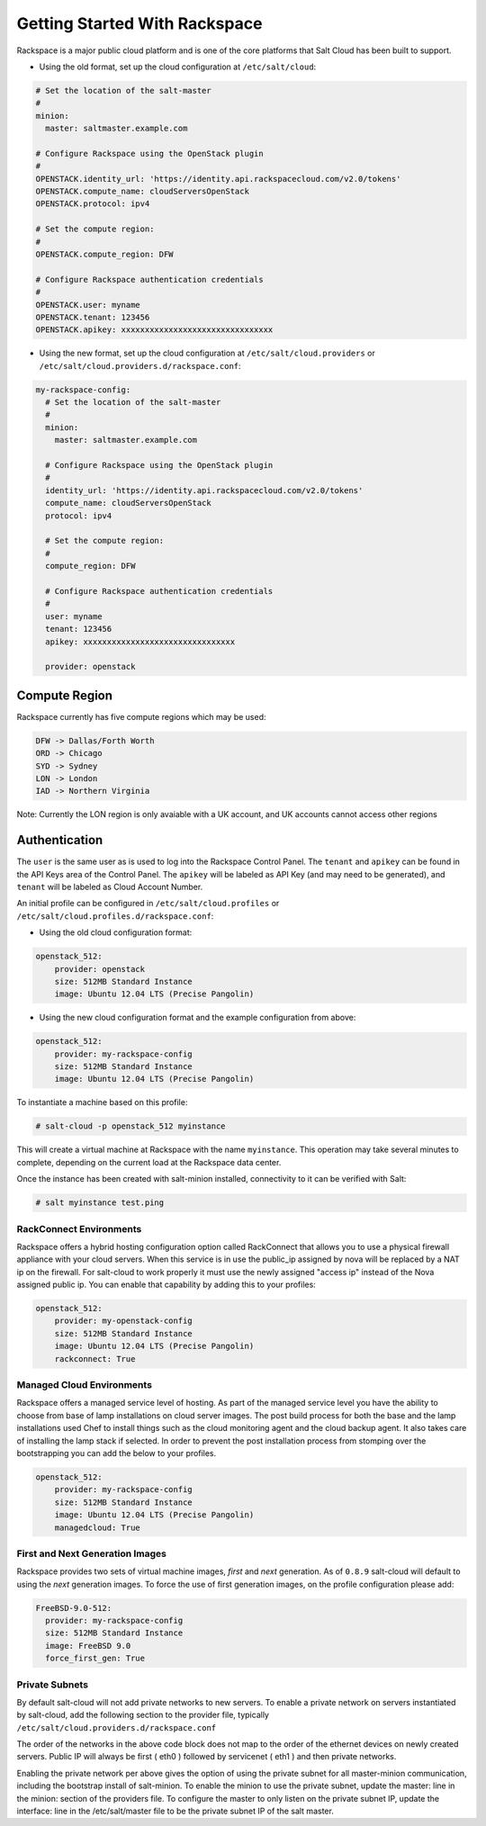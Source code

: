 ==============================
Getting Started With Rackspace
==============================

Rackspace is a major public cloud platform and is one of the core platforms 
that Salt Cloud has been built to support.

* Using the old format, set up the cloud configuration at ``/etc/salt/cloud``:

.. code-block:: yaml

    # Set the location of the salt-master
    #
    minion:
      master: saltmaster.example.com

    # Configure Rackspace using the OpenStack plugin
    #
    OPENSTACK.identity_url: 'https://identity.api.rackspacecloud.com/v2.0/tokens'
    OPENSTACK.compute_name: cloudServersOpenStack
    OPENSTACK.protocol: ipv4

    # Set the compute region:
    #
    OPENSTACK.compute_region: DFW

    # Configure Rackspace authentication credentials
    #
    OPENSTACK.user: myname
    OPENSTACK.tenant: 123456
    OPENSTACK.apikey: xxxxxxxxxxxxxxxxxxxxxxxxxxxxxxxx


* Using the new format, set up the cloud configuration at 
  ``/etc/salt/cloud.providers`` or 
  ``/etc/salt/cloud.providers.d/rackspace.conf``:

.. code-block:: yaml

    my-rackspace-config:
      # Set the location of the salt-master
      #
      minion:
        master: saltmaster.example.com

      # Configure Rackspace using the OpenStack plugin
      #
      identity_url: 'https://identity.api.rackspacecloud.com/v2.0/tokens'
      compute_name: cloudServersOpenStack
      protocol: ipv4

      # Set the compute region:
      #
      compute_region: DFW

      # Configure Rackspace authentication credentials
      #
      user: myname
      tenant: 123456
      apikey: xxxxxxxxxxxxxxxxxxxxxxxxxxxxxxxx

      provider: openstack



Compute Region
==============

Rackspace currently has five compute regions which may be used:

.. code-block:: bash

    DFW -> Dallas/Forth Worth
    ORD -> Chicago
    SYD -> Sydney
    LON -> London
    IAD -> Northern Virginia

Note: Currently the LON region is only avaiable with a UK account, and UK accounts cannot access other regions

Authentication
==============

The ``user`` is the same user as is used to log into the Rackspace Control 
Panel. The ``tenant`` and ``apikey`` can be found in the API Keys area of the 
Control Panel. The ``apikey`` will be labeled as API Key (and may need to be 
generated), and ``tenant`` will be labeled as Cloud Account Number.

An initial profile can be configured in ``/etc/salt/cloud.profiles`` or 
``/etc/salt/cloud.profiles.d/rackspace.conf``:


* Using the old cloud configuration format:

.. code-block:: yaml

    openstack_512:
        provider: openstack
        size: 512MB Standard Instance
        image: Ubuntu 12.04 LTS (Precise Pangolin)


* Using the new cloud configuration format and the example configuration from 
  above:

.. code-block:: yaml

    openstack_512:
        provider: my-rackspace-config
        size: 512MB Standard Instance
        image: Ubuntu 12.04 LTS (Precise Pangolin)


To instantiate a machine based on this profile:

.. code-block:: bash

    # salt-cloud -p openstack_512 myinstance

This will create a virtual machine at Rackspace with the name ``myinstance``.
This operation may take several minutes to complete, depending on the current 
load at the Rackspace data center.

Once the instance has been created with salt-minion installed, connectivity to 
it can be verified with Salt:

.. code-block:: bash

    # salt myinstance test.ping

RackConnect Environments
--------------------------------

Rackspace offers a hybrid hosting configuration option called RackConnect that
allows you to use a physical firewall appliance with your cloud servers. When this 
service is in use the public_ip assigned by nova will be replaced by a NAT ip on
the firewall. For salt-cloud to work properly it must use the newly assigned "access ip"
instead of the Nova assigned public ip. You can enable that capability by adding this 
to your profiles:

.. code-block:: yaml

    openstack_512:
        provider: my-openstack-config
        size: 512MB Standard Instance
        image: Ubuntu 12.04 LTS (Precise Pangolin)
        rackconnect: True

Managed Cloud Environments
--------------------------------

Rackspace offers a managed service level of hosting. As part of the managed service level
you have the ability to choose from base of lamp installations on cloud server images.
The post build process for both the base and the lamp installations used Chef to install
things such as the cloud monitoring agent and the cloud backup agent. It also takes care of
installing the lamp stack if selected. In order to prevent the post installation process
from stomping over the bootstrapping you can add the below to your profiles.

.. code-block:: yaml

    openstack_512:
        provider: my-rackspace-config
        size: 512MB Standard Instance
        image: Ubuntu 12.04 LTS (Precise Pangolin)
        managedcloud: True

First and Next Generation Images
--------------------------------

Rackspace provides two sets of virtual machine images, *first* and *next*
generation. As of ``0.8.9`` salt-cloud will default to using the *next*
generation images. To force the use of first generation images, on the profile 
configuration please add:

.. code-block:: yaml

    FreeBSD-9.0-512:
      provider: my-rackspace-config
      size: 512MB Standard Instance
      image: FreeBSD 9.0
      force_first_gen: True


Private Subnets
--------------------------------
By default salt-cloud will not add private networks to new servers.   To enable a 
private network on servers instantiated by salt-cloud, add the following section to 
the provider file, typically  ``/etc/salt/cloud.providers.d/rackspace.conf``

.. code-block:: yaml
  networks:
    - fixed:
      # This is the private network
      - private-network-id
      # This is Rackspace's "PublicNet"
      - 00000000-0000-0000-0000-000000000000
      # This is Rackspace's "ServiceNet"
      - 11111111-1111-1111-1111-111111111111
      
      #To get the Rackspace private network ID, go to Networking, Networks and hover over the private network name.

The order of the networks in the above code block does not map to the order of the 
ethernet devices on newly created servers.   Public IP will always be first ( eth0 )
followed by servicenet ( eth1 ) and then private networks.

Enabling the private network per above gives the option of using the private subnet for
all master-minion communication, including the bootstrap install of salt-minion.  To 
enable the minion to use the private subnet, update the master: line in the minion: 
section of the providers file.  To configure the master to only listen on the private 
subnet IP, update the interface: line in the /etc/salt/master file to be the private 
subnet IP of the salt master.

